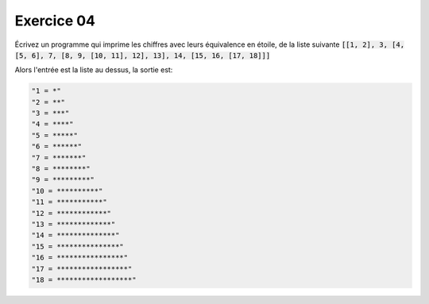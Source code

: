 ############
Exercice 04
############

Écrivez un programme qui imprime les chiffres avec leurs équivalence en
étoile, de la liste suivante :code:`[[1, 2], 3, [4, [5, 6], 7, [8, 9, [10,
11], 12], 13], 14, [15, 16, [17, 18]]]`

Alors l'entrée est la liste au dessus, la sortie est:

.. code:: python

    "1 = *" 
    "2 = **"
    "3 = ***"
    "4 = ****"
    "5 = *****"
    "6 = ******"
    "7 = *******"
    "8 = ********"
    "9 = *********"
    "10 = **********"
    "11 = ***********"
    "12 = ************"
    "13 = *************"
    "14 = **************"
    "15 = ***************"
    "16 = ****************"
    "17 = *****************"
    "18 = ******************"
